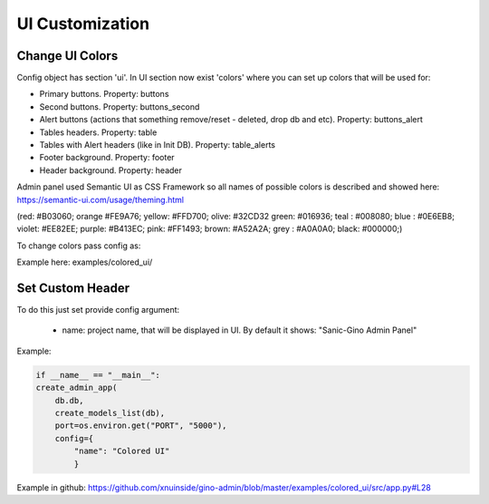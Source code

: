 UI Customization
========================

Change UI Colors
------------------

.. image:: ../img/incremental_ids_support.png
  :alt: Incremental Fields


Config object has section 'ui'. In UI section now exist 'colors' where you can set up colors that will be used for:

- Primary buttons. Property: buttons
- Second buttons. Property: buttons_second
- Alert buttons (actions that something remove/reset - deleted, drop db and etc). Property: buttons_alert
- Tables headers. Property: table
- Tables with Alert headers (like in Init DB). Property: table_alerts
- Footer background. Property: footer
- Header background. Property: header

Admin panel used Semantic UI as CSS Framework so all names of possible colors is described and showed here:
https://semantic-ui.com/usage/theming.html 

(red: #B03060; orange #FE9A76; yellow: #FFD700; olive:  #32CD32 green:  #016936; teal :  #008080; blue :  #0E6EB8; violet: #EE82EE; purple: #B413EC; pink:  #FF1493; brown:  #A52A2A; grey :  #A0A0A0; black:  #000000;)


To change colors pass config as:

.. code-block::python

    create_admin_app(
            host="0.0.0.0",
            port=os.getenv("PORT", 5000),
            db=example.models.db,
            db_models=db_models,
            config={
                "ui" : {
                    "colors": 
                    {"buttons": "orange",
                    "buttons_alert": "pink"}
                    },
                "db_uri": "postgresql://gino:gino@localhost:5432/gino"
            },
        )


Example here: examples/colored_ui/


Set Custom Header
------------------

To do this just set provide config argument:
 
      - name: project name, that will be displayed in UI. By default it shows: "Sanic-Gino Admin Panel"

Example:

.. code-block:: python

    if __name__ == "__main__":
    create_admin_app(
        db.db,
        create_models_list(db),
        port=os.environ.get("PORT", "5000"),
        config={
            "name": "Colored UI"
            }

Example in github: https://github.com/xnuinside/gino-admin/blob/master/examples/colored_ui/src/app.py#L28 

